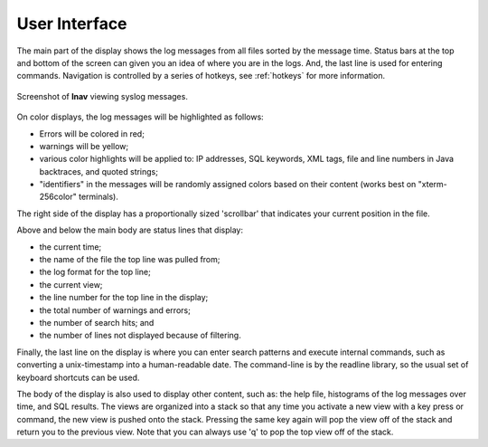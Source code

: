 
User Interface
==============

The main part of the display shows the log messages from all files sorted by the
message time.  Status bars at the top and bottom of the screen can given you an
idea of where you are in the logs.  And, the last line is used for entering
commands.  Navigation is controlled by a series of hotkeys, see :ref:`hotkeys`
for more information.

.. figure:: lnav-ui.png
   :align: center
   :alt: Screenshot showing syslog messages.

   Screenshot of **lnav** viewing syslog messages.

On color displays, the log messages will be highlighted as follows:

* Errors will be colored in red;
* warnings will be yellow;
* various color highlights will be applied to: IP addresses, SQL keywords,
  XML tags, file and line numbers in Java backtraces, and quoted strings;
* "identifiers" in the messages will be randomly assigned colors based on their
  content (works best on "xterm-256color" terminals).

The right side of the display has a proportionally sized 'scrollbar' that
indicates your current position in the file.

Above and below the main body are status lines that display:

* the current time;
* the name of the file the top line was pulled from;
* the log format for the top line;
* the current view;
* the line number for the top line in the display;
* the total number of warnings and errors;
* the number of search hits; and
* the number of lines not displayed because of filtering.

Finally, the last line on the display is where you can enter search
patterns and execute internal commands, such as converting a
unix-timestamp into a human-readable date.  The command-line is by
the readline library, so the usual set of keyboard shortcuts can
be used.

The body of the display is also used to display other content, such
as: the help file, histograms of the log messages over time, and
SQL results.  The views are organized into a stack so that any time
you activate a new view with a key press or command, the new view
is pushed onto the stack.  Pressing the same key again will pop the
view off of the stack and return you to the previous view.  Note
that you can always use 'q' to pop the top view off of the stack.
